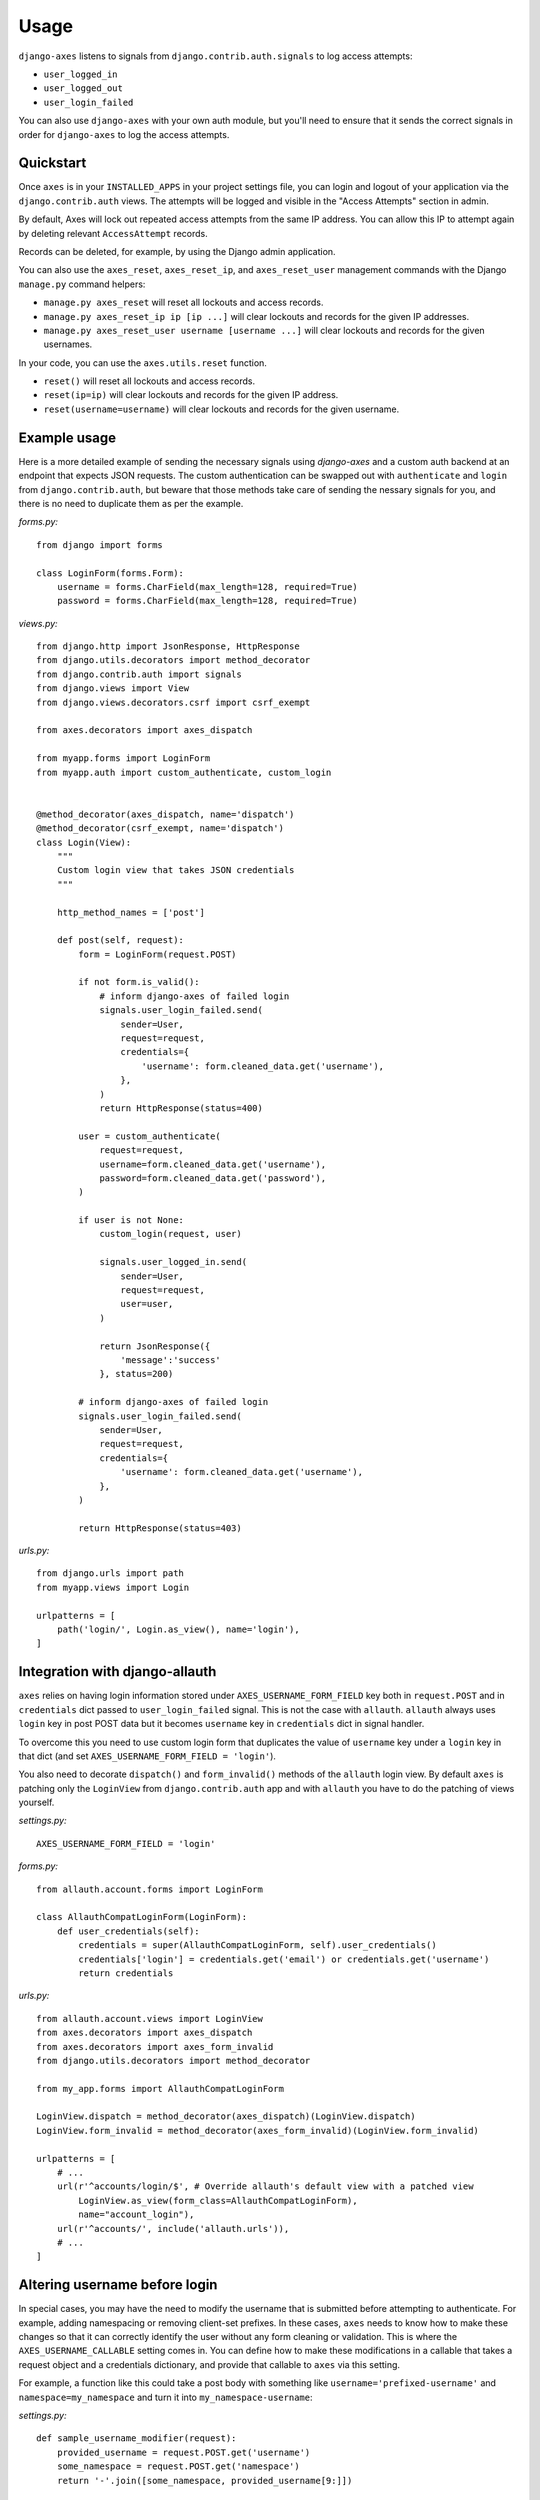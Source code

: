 .. _usage:

Usage
=====

``django-axes`` listens to signals from ``django.contrib.auth.signals`` to
log access attempts:

* ``user_logged_in``
* ``user_logged_out``
* ``user_login_failed``

You can also use ``django-axes`` with your own auth module, but you'll need
to ensure that it sends the correct signals in order for ``django-axes`` to
log the access attempts.

Quickstart
----------

Once ``axes`` is in your ``INSTALLED_APPS`` in your project settings file, you can
login and logout of your application via the ``django.contrib.auth`` views.
The attempts will be logged and visible in the "Access Attempts" section in admin.

By default, Axes will lock out repeated access attempts from the same IP address.
You can allow this IP to attempt again by deleting relevant ``AccessAttempt`` records.

Records can be deleted, for example, by using the Django admin application.

You can also use the ``axes_reset``, ``axes_reset_ip``, and ``axes_reset_user``
management commands with the Django ``manage.py`` command helpers:

* ``manage.py axes_reset`` will reset all lockouts and access records.
* ``manage.py axes_reset_ip ip [ip ...]``
  will clear lockouts and records for the given IP addresses.
* ``manage.py axes_reset_user username [username ...]``
  will clear lockouts and records for the given usernames.

In your code, you can use the ``axes.utils.reset`` function.

* ``reset()`` will reset all lockouts and access records.
* ``reset(ip=ip)`` will clear lockouts and records for the given IP address.
* ``reset(username=username)`` will clear lockouts and records for the given username.

Example usage
-------------

Here is a more detailed example of sending the necessary signals using
`django-axes` and a custom auth backend at an endpoint that expects JSON
requests. The custom authentication can be swapped out with ``authenticate``
and ``login`` from ``django.contrib.auth``, but beware that those methods take
care of sending the nessary signals for you, and there is no need to duplicate
them as per the example.

*forms.py:* ::

    from django import forms

    class LoginForm(forms.Form):
        username = forms.CharField(max_length=128, required=True)
        password = forms.CharField(max_length=128, required=True)

*views.py:* ::

    from django.http import JsonResponse, HttpResponse
    from django.utils.decorators import method_decorator
    from django.contrib.auth import signals
    from django.views import View
    from django.views.decorators.csrf import csrf_exempt

    from axes.decorators import axes_dispatch

    from myapp.forms import LoginForm
    from myapp.auth import custom_authenticate, custom_login


    @method_decorator(axes_dispatch, name='dispatch')
    @method_decorator(csrf_exempt, name='dispatch')
    class Login(View):
        """
        Custom login view that takes JSON credentials
        """

        http_method_names = ['post']

        def post(self, request):
            form = LoginForm(request.POST)

            if not form.is_valid():
                # inform django-axes of failed login
                signals.user_login_failed.send(
                    sender=User,
                    request=request,
                    credentials={
                        'username': form.cleaned_data.get('username'),
                    },
                )
                return HttpResponse(status=400)

            user = custom_authenticate(
                request=request,
                username=form.cleaned_data.get('username'),
                password=form.cleaned_data.get('password'),
            )

            if user is not None:
                custom_login(request, user)

                signals.user_logged_in.send(
                    sender=User,
                    request=request,
                    user=user,
                )

                return JsonResponse({
                    'message':'success'
                }, status=200)

            # inform django-axes of failed login
            signals.user_login_failed.send(
                sender=User,
                request=request,
                credentials={
                    'username': form.cleaned_data.get('username'),
                },
            )

            return HttpResponse(status=403)

*urls.py:* ::

    from django.urls import path
    from myapp.views import Login

    urlpatterns = [
        path('login/', Login.as_view(), name='login'),
    ]

Integration with django-allauth
-------------------------------

``axes`` relies on having login information stored under ``AXES_USERNAME_FORM_FIELD`` key
both in ``request.POST`` and in ``credentials`` dict passed to
``user_login_failed`` signal. This is not the case with ``allauth``.
``allauth`` always uses ``login`` key in post POST data but it becomes ``username``
key in ``credentials`` dict in signal handler.

To overcome this you need to use custom login form that duplicates the value
of ``username`` key under a ``login`` key in that dict
(and set ``AXES_USERNAME_FORM_FIELD = 'login'``).

You also need to decorate ``dispatch()`` and ``form_invalid()`` methods
of the ``allauth`` login view. By default ``axes`` is patching only the
``LoginView`` from ``django.contrib.auth`` app and with ``allauth`` you have to
do the patching of views yourself.

*settings.py:* ::

    AXES_USERNAME_FORM_FIELD = 'login'

*forms.py:* ::

    from allauth.account.forms import LoginForm

    class AllauthCompatLoginForm(LoginForm):
        def user_credentials(self):
            credentials = super(AllauthCompatLoginForm, self).user_credentials()
            credentials['login'] = credentials.get('email') or credentials.get('username')
            return credentials

*urls.py:* ::

    from allauth.account.views import LoginView
    from axes.decorators import axes_dispatch
    from axes.decorators import axes_form_invalid
    from django.utils.decorators import method_decorator

    from my_app.forms import AllauthCompatLoginForm

    LoginView.dispatch = method_decorator(axes_dispatch)(LoginView.dispatch)
    LoginView.form_invalid = method_decorator(axes_form_invalid)(LoginView.form_invalid)

    urlpatterns = [
        # ...
        url(r'^accounts/login/$', # Override allauth's default view with a patched view
            LoginView.as_view(form_class=AllauthCompatLoginForm),
            name="account_login"),
        url(r'^accounts/', include('allauth.urls')),
        # ...
    ]

Altering username before login
------------------------------

In special cases, you may have the need to modify the username that is
submitted before attempting to authenticate. For example, adding namespacing or
removing client-set prefixes. In these cases, ``axes`` needs to know how to make
these changes so that it can correctly identify the user without any form
cleaning or validation. This is where the ``AXES_USERNAME_CALLABLE`` setting
comes in. You can define how to make these modifications in a callable that
takes a request object and a credentials dictionary,
and provide that callable to ``axes`` via this setting.

For example, a function like this could take a post body with something like
``username='prefixed-username'`` and ``namespace=my_namespace`` and turn it
into ``my_namespace-username``:

*settings.py:* ::

    def sample_username_modifier(request):
        provided_username = request.POST.get('username')
        some_namespace = request.POST.get('namespace')
        return '-'.join([some_namespace, provided_username[9:]])

    AXES_USERNAME_CALLABLE = sample_username_modifier

    # New format that can also be used
    # the credentials argument is provided if the
    # function signature has two arguments instead of one

    def sample_username_modifier_credentials(request, credentials):
        provided_username = credentials.get('username')
        some_namespace = credentials.get('namespace')
        return '-'.join([some_namespace, provided_username[9:]])

    AXES_USERNAME_CALLABLE = sample_username_modifier_new

NOTE: You still have to make these modifications yourself before calling
authenticate. If you want to re-use the same function for consistency, that's
fine, but ``axes`` doesn't inject these changes into the authentication flow
for you.
